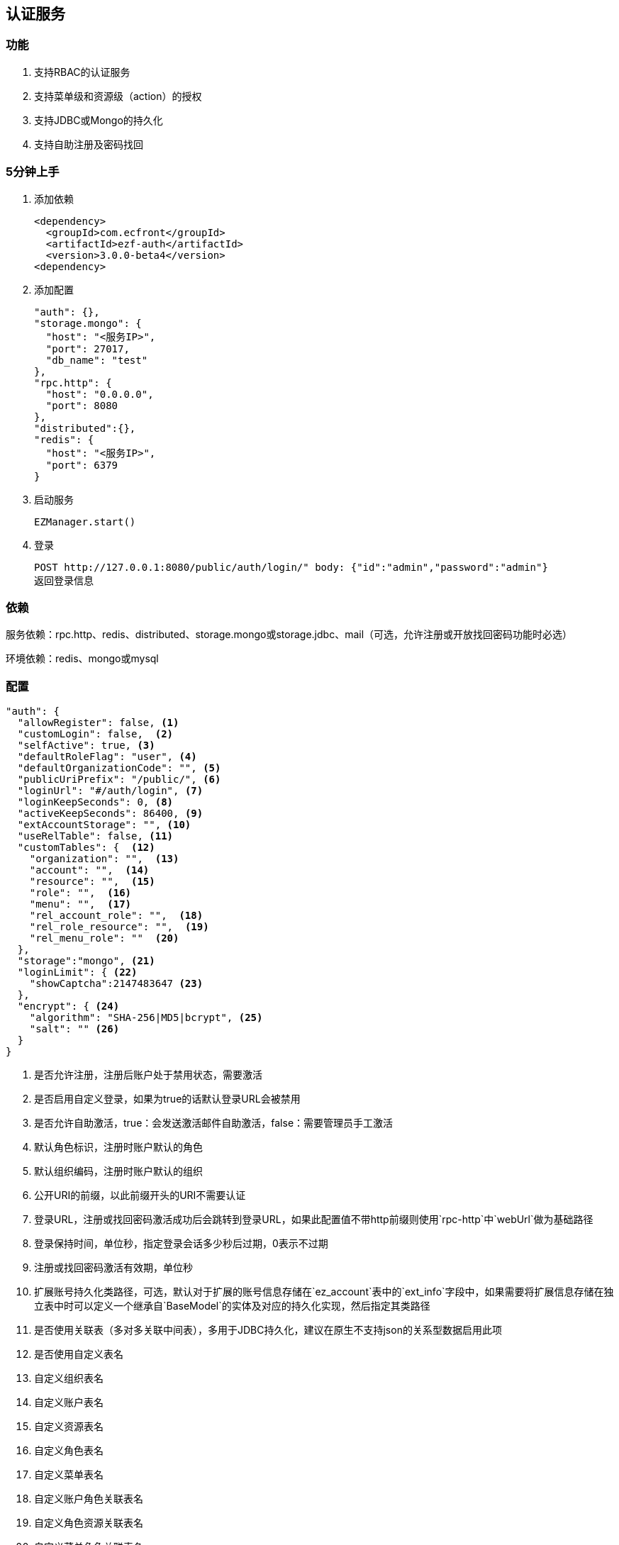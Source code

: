 == 认证服务

=== 功能

. 支持RBAC的认证服务
. 支持菜单级和资源级（action）的授权
. 支持JDBC或Mongo的持久化
. 支持自助注册及密码找回

=== 5分钟上手

. 添加依赖

 <dependency>
   <groupId>com.ecfront</groupId>
   <artifactId>ezf-auth</artifactId>
   <version>3.0.0-beta4</version>
 <dependency>

. 添加配置

 "auth": {},
 "storage.mongo": {
   "host": "<服务IP>",
   "port": 27017,
   "db_name": "test"
 },
 "rpc.http": {
   "host": "0.0.0.0",
   "port": 8080
 },
 "distributed":{},
 "redis": {
   "host": "<服务IP>",
   "port": 6379
 }
 
. 启动服务

 EZManager.start()
 
. 登录

 POST http://127.0.0.1:8080/public/auth/login/" body: {"id":"admin","password":"admin"}
 返回登录信息

=== 依赖

服务依赖：rpc.http、redis、distributed、storage.mongo或storage.jdbc、mail（可选，允许注册或开放找回密码功能时必选）

环境依赖：redis、mongo或mysql

=== 配置

[source,json]
----
"auth": {
  "allowRegister": false, <1>
  "customLogin": false,  <2>
  "selfActive": true, <3>
  "defaultRoleFlag": "user", <4>
  "defaultOrganizationCode": "", <5>
  "publicUriPrefix": "/public/", <6>
  "loginUrl": "#/auth/login", <7>
  "loginKeepSeconds": 0, <8>
  "activeKeepSeconds": 86400, <9>
  "extAccountStorage": "", <10>
  "useRelTable": false, <11>
  "customTables": {  <12>
    "organization": "",  <13>
    "account": "",  <14>
    "resource": "",  <15>
    "role": "",  <16>
    "menu": "",  <17>
    "rel_account_role": "",  <18>
    "rel_role_resource": "",  <19>
    "rel_menu_role": ""  <20>
  },
  "storage":"mongo", <21>
  "loginLimit": { <22>
    "showCaptcha":2147483647 <23>
  },
  "encrypt": { <24>
    "algorithm": "SHA-256|MD5|bcrypt", <25>
    "salt": "" <26>
  }
}
----
<1> 是否允许注册，注册后账户处于禁用状态，需要激活
<2> 是否启用自定义登录，如果为true的话默认登录URL会被禁用
<3> 是否允许自助激活，true：会发送激活邮件自助激活，false：需要管理员手工激活
<4> 默认角色标识，注册时账户默认的角色
<5> 默认组织编码，注册时账户默认的组织
<6> 公开URI的前缀，以此前缀开头的URI不需要认证
<7> 登录URL，注册或找回密码激活成功后会跳转到登录URL，如果此配置值不带http前缀则使用`rpc-http`中`webUrl`做为基础路径
<8> 登录保持时间，单位秒，指定登录会话多少秒后过期，0表示不过期
<9> 注册或找回密码激活有效期，单位秒
<10> 扩展账号持久化类路径，可选，默认对于扩展的账号信息存储在`ez_account`表中的`ext_info`字段中，如果需要将扩展信息存储在独立表中时可以定义一个继承自`BaseModel`的实体及对应的持久化实现，然后指定其类路径
<11> 是否使用关联表（多对多关联中间表），多用于JDBC持久化，建议在原生不支持json的关系型数据启用此项
<12> 是否使用自定义表名
<13> 自定义组织表名
<14> 自定义账户表名
<15> 自定义资源表名
<16> 自定义角色表名
<17> 自定义菜单表名
<18> 自定义账户角色关联表名
<19> 自定义角色资源关联表名
<20> 自定义菜单角色关联表名
<21> 持久化实现，支持`mongo`或`jdbc`
<22> 登录限制
<23> 在连续多次登录失败后显示验证码
<24> 加密规则
<25> 加密算法，支持MD5、SHA、BCrypt
<26> 自定义盐值，默认只使用loginId做盐值

NOTE: `storage:jdbc & useRelTable不存在或等于false`时请执行`ez_ddl.sql`以创建基础表，`storage:jdbc & useRelTable=true`时请执行`ez_ddl_with_rel.sql`以创建带关联表的基础表

=== 认证服务接入

在原有HTTP服务方法中修改 `EZRPCContext` 为 `EZAuthContext` 即可，如

[source,scala]
----
@POST("")
def testAuth(parameter: Map[String, String], body: Account_VO, context: EZAuthContext): Resp[Void]
----

EZAuthContext在EZRPCContext基础上添加了两个字段：

. token 认证的Token值
. loginInfo 登录信息

=== 事件

==== 初始化新组织事件

[source,scala]
----
ServiceAdapter.ezEvent_organizationInit.<subscribe | subscribeOneNode>({
  orgCode:String =>
    // your code
})
----

==== 登录成功事件

[source,scala]
----
ServiceAdapter.ezEvent_loginSuccess.<subscribe | subscribeOneNode>({
  tokenInfo:Token_Info_VO =>
    // your code
})
----

==== 注销事件

[source,scala]
----
ServiceAdapter.ezEvent_logout.<subscribe | subscribeOneNode>({
  tokenInfo:Token_Info_VO =>
    // your code
})
----

=== 预定义认证接口调用

==== 说明

. 无特殊说明的情况下所有请求的header Content-Type为application/json
. 无特殊说明的情况下所有返回值均为Json，由以下格式构成：

 {
   "code":"<状态码，200表示成功，其它表示失败>",
   "message":"<消息，多在出现失败时显示失败原因>",
   "body":"<返回主体内容，不同接口内容不同>"
 }

. 如果是分页查询，则返回格式构成如下：

 {
   "code":"<状态码，200表示成功，其它表示失败>",
   "message":"<消息，多在出现失败时显示失败原因>",
   "body": {
       "pageNumber": <当前页，从1开始>,
       "pageSize": <每页条数>,
       "pageTotal": <总页数>,
       "recordTotal": <总记录数>,
       "objects": [ 返回主体内容，不同接口内容不同 ]
   }
 }

==== 登录

*请求*

----
POST /public/auth/login/
----

body:
[source,text]
{
  "id":String, // 登录Id或email
  "password":String, // 密码
  "organizationCode":String, // 所属组织,不传时使用配置中的`defaultOrganizationCode`
  "captcha":String // 验证码
}

*响应内容主体*

[source,text]
{
  "token": String, // token，前端需要保存此值，用于后续获取登录信息
  "login_id": String, // 登录id
  "name": String, // 姓名
  "email": String, // email
  "image": String, // 头像URL
  "organization_code": String, // 组织编码
  "organization_name": String, // 组织名称
  "role_codes": List[String], // 角色编码列表
  "ext_id": String, // 扩展Id
  "ext_info": Map[String, Any] // 扩展信息
}

NOTE: `ext_id`只在使用`extAccountStorage`时有意义

[NOTE]
.状态码
====
200 成功 +
400 传入参数错误 +
403 验证码错误 +
409 账号或密码错误 +
404 账号不存在
423 账号或所属机构被锁定
====

==== 获取验证码

*请求*

----
GET /public/auth/captcha/<所属组织编码>/<登录Id或email>/
----

*响应内容主体*

__验证码图片__

==== 注销

*请求*

----
GET /auth/logout/?__ez_token__=<token>
----

*响应内容主体*

null

==== 获取登录信息

*请求*

----
GET /auth/logininfo/?__ez_token__=<token>
----

*响应内容主体*

同`登录`的响应内容主体

==== 获取菜单（带权限过滤）

*请求*

----
GET /public/menu/?__ez_token__=<token>  `__ez_token__`可选，不加时显示公共（不需要认证）的菜单
----

*响应内容主体*

[source,json]
[
  {
    "code": String, // 菜单编码
    "uri": String, // 菜单点击的URI
    "name": String, // 菜单名称
    "icon": String, // 菜单图标名称
    "translate": String, // 菜单翻译（i18n用）
    "role_codes": List[String], // 所属角色编码列表
    "parent_code": String, // 父菜单编码，用于多级菜单
    "sort": Int, // 排序，倒序
    "organization_code": String // 所属组织编码
  },
  ...
]

==== 注册

*请求*

----
POST /public/register/
----

body

[source,text]
{
  "login_id": String,  // 登录id
  "name": String, // 姓名
  "image": String, // 头像
  "email": String, // Email
  "new_password": String // 密码
}

*响应内容主体*

null，允许自助激活时会发送激活邮件

==== 激活账号

*请求*

----
GET /public/active/account/<加密字符串>/ 来自邮件中的链接
----

*响应内容主体*

跳转到登录URL 或 返回错误信息

==== 找回（重置）密码

*请求*

----
PUT /public/findpassword/<email>/
----

body
[source,text]
{
  "new_password": String  // 新的密码
}

*响应内容主体*

null，发送激活邮件

==== 激活新密码

*请求*

----
GET /public/active/password/<加密字符串>/ 来自邮件中的链接
----

*响应内容主体*

跳转到登录URL 或 返回错误信息

==== 获取登录账号信息

* 此操作直接从数据中获取数据，上文`获取账号信息`从缓存中获取

*请求*

----
GET /auth/manage/account/bylogin/?__ez_token__=<token>
----

*响应内容主体*

[source,text]
{
  "id": String,  // 数据库id
  "login_id": String,  // 登录id
  "name": String, // 姓名
  "image": String, // 头像
  "email": String, // Email
  "ext_id": String, // 扩展id
  "ext_info": Map[String, Any] // 扩展信息
}

==== 更新登录账号信息

*请求*

----
PUT /auth/manage/account/bylogin/?__ez_token__=<token>
----

body
[source,text]
{
  "name": String, // 姓名
  "image": String, // 头像
  "email": String, // Email
  "current_password": String, // 当前密码
  "new_password": String // 新密码，如果要修改密码此字段必填
}

IMPORTANT: `current_password`必须填写正确，否则无法修改

*响应内容主体*

null

==== （管理接口）添加资源

*请求*

----
POST /auth/manage/resource/?__ez_token__=<token>
----

body
[source,text]
{
  "method": String,  // Http方法，大写
  "uri": String,  // 资源URI
  "name": String // 资源名称
}

*响应内容主体*

[source,text]
{
  "id": String,  // 数据库id
  "code": String,  // 资源编码
  "method": String,  // Http方法，大写
  "uri": String,  // 资源uri
  "name": String, // 资源名称
  "enable": Boolean, // 是否启用
  "create_user": String, // 创建用户login_id
  "create_org": String, // 创建组织编码
  "create_time": Long, // 创建时间（yyyyMMddHHmmssSSS）
  "update_user": String, // 更新用户login_id
  "update_org": String, // 更新组织编码
  "update_time": Long // 更新时间（yyyyMMddHHmmssSSS）
}

==== （管理接口）更新资源

*请求*

----
PUT /auth/manage/resource/<资源id>/?__ez_token__=<token>
----

body
[source,text]
{
  "name": String // 资源名称
}

NOTE: 只能修改`name`

*响应内容主体*

同`（管理接口）添加资源`的响应内容主体

==== （管理接口）查找资源列表

*请求*

----
GET /auth/manage/resource/?__ez_token__=<token>&condition=<查找条件，sql或mongo json>  condition可选
----

*响应内容主体*

[source,text]
[
  {
   同`（管理接口）添加资源`的响应内容主体
  },
  ...
]

==== （管理接口）查找启用资源列表

*请求*

----
GET /auth/manage/resource/enable/?__ez_token__=<token>&condition=<查找条件，sql或mongo json>  condition可选
----

*响应内容主体*

同`（管理接口）查找启用资源列表`的响应内容主体

==== （管理接口）分页查找资源列表

*请求*

----
GET /auth/manage/resource/page/<当前页，从1开始>/<每页显示条数>/?__ez_token__=<token>&condition=<查找条件，sql或mongo json>  condition可选
----

*响应内容主体*

[source,text]
{
  "pageNumber":Long, // 当前页，从1开始
  "pageSize":Int, // 每页显示条数
  "pageTotal":Long, // 总共页数
  "recordTotal":Long, // 总共记录数
  // 当前页的实体列表
  "objects":[
    {
     同`（管理接口）添加资源`的响应内容主体
    },
    ...
  ]
}

==== （管理接口）获取一个资源

*请求*

----
GET /auth/manage/resource/<资源id>/?__ez_token__=<token>
----

*响应内容主体*

同`（管理接口）添加资源`的响应内容主体

==== （管理接口）删除一个资源

*请求*

----
DELETE /auth/manage/resource/<资源id>/?__ez_token__=<token>
----

*响应内容主体*

null

==== （管理接口）启用一个资源

*请求*

----
GET /auth/manage/resource/<资源id>/enable/?__ez_token__=<token>
----

*响应内容主体*

null

==== （管理接口）禁用一个资源

*请求*

----
GET /auth/manage/resource/<资源id>/disable/?__ez_token__=<token>
----

*响应内容主体*

null

==== （管理接口）导出资源列表

*请求*

----
GET /auth/manage/resource/export/?__ez_token__=<token>
----

*响应内容主体*

资源中可导出字段的列表，格式为逗号分割符

==== （管理接口）添加组织

*请求*

----
POST /auth/manage/organization/?__ez_token__=<token>
----

body
[source,text]
{
  "code": String,  // 编码编码
  "name": String, // 组织名称
  "image": String, // 组织图标
  "category": String // 组织类别
}

*响应内容主体*

[source,text]
{
  "id": String,  // 数据库id
  "code": String,  // 编码编码
  "name": String, // 组织名称
  "image": String, // 组织图标
  "category": String, // 组织类别
  "enable": Boolean, // 是否启用
  "create_user": String, // 创建用户login_id
  "create_org": String, // 创建组织编码
  "create_time": Long, // 创建时间（yyyyMMddHHmmssSSS）
  "update_user": String, // 更新用户login_id
  "update_org": String, // 更新组织编码
  "update_time": Long // 更新时间（yyyyMMddHHmmssSSS）
}

==== （管理接口）更新组织

*请求*

----
PUT /auth/manage/organization/<组织id>/?__ez_token__=<token>
----

body
[source,text]
{
  "name": String, // 组织名称
  "image": String, // 组织图标
  "category": String // 组织类别
}

NOTE: 只能修改`name`、`image`和`category`

*响应内容主体*

同`（管理接口）添加组织`的响应内容主体

==== （管理接口）查找组织列表

*请求*

----
GET /auth/manage/organization/?__ez_token__=<token>&condition=<查找条件，sql或mongo json>  condition可选
----

*响应内容主体*

[source,text]
[
  {
   同`（管理接口）添加组织`的响应内容主体
  },
  ...
]

==== （管理接口）查找启用组织列表

*请求*

----
GET /auth/manage/organization/enable/?__ez_token__=<token>&condition=<查找条件，sql或mongo json>  condition可选
----

*响应内容主体*

同`（管理接口）查找启用组织列表`的响应内容主体

==== （管理接口）分页查找组织列表

*请求*

----
GET /auth/manage/organization/page/<当前页，从1开始>/<每页显示条数>/?__ez_token__=<token>&condition=<查找条件，sql或mongo json>  condition可选
----

*响应内容主体*

[source,text]
{
  "pageNumber":Long, // 当前页，从1开始
  "pageSize":Int, // 每页显示条数
  "pageTotal":Long, // 总共页数
  "recordTotal":Long, // 总共记录数
  // 当前页的实体列表
  "objects":[
    {
     同`（管理接口）添加组织`的响应内容主体
    },
    ...
  ]
}

==== （管理接口）获取一个组织

*请求*

----
GET /auth/manage/organization/<组织id>/?__ez_token__=<token>
----

*响应内容主体*

同`（管理接口）添加组织`的响应内容主体

==== （管理接口）删除一个组织

*请求*

----
DELETE /auth/manage/organization/<组织id>/?__ez_token__=<token>
----

*响应内容主体*

null

==== （管理接口）启用一个组织

*请求*

----
GET /auth/manage/organization/<组织id>/enable/?__ez_token__=<token>
----

*响应内容主体*

null

==== （管理接口）禁用一个组织

*请求*

----
GET /auth/manage/organization/<组织id>/disable/?__ez_token__=<token>
----

*响应内容主体*

null

==== （管理接口）导出组织列表

*请求*

----
GET /auth/manage/organization/export/?__ez_token__=<token>
----

*响应内容主体*

组织中可导出字段的列表，格式为逗号分割符

==== （管理接口）上传组织图标

*请求*

----
POST /auth/manage/organization/res/?__ez_token__=<token>
----

body 上传的图标

*响应内容主体*

上传图标的uri

==== （管理接口）获取组织图标

*请求*

----
GET <`（管理接口）上传组织图标`中返回的uri>?__ez_token__=<token>
----

*响应内容主体*

显示上传的图标

==== （管理接口）添加角色

*请求*

----
POST /auth/manage/role/?__ez_token__=<token>
----

body
[source,text]
{
  "flag": String,  // 角色标识
  "name": String, // 角色名称
  "resource_codes": List[String], // 所属资源编码列表
  "organization_code": String // 所属组织编码
}

*响应内容主体*

[source,text]
{
  "id": String,  // 数据库id
  "code": String,  // 编码编码
  "flag": String,  // 角色标识
  "name": String, // 角色名称
  "resource_codes": List[String], // 所属资源编码列表
  "organization_code": String, // 所属组织编码
  "enable": Boolean, // 是否启用
  "create_user": String, // 创建用户login_id
  "create_org": String, // 创建角色编码
  "create_time": Long, // 创建时间（yyyyMMddHHmmssSSS）
  "update_user": String, // 更新用户login_id
  "update_org": String, // 更新角色编码
  "update_time": Long // 更新时间（yyyyMMddHHmmssSSS）
}

==== （管理接口）更新角色

*请求*

----
PUT /auth/manage/role/<角色id>/?__ez_token__=<token>
----

body
[source,text]
{
  "name": String, // 角色名称
  "resource_codes": List[String], // 所属资源编码列表
}

NOTE: 只能修改`name`和`resource_codes`


*响应内容主体*

同`（管理接口）添加角色`的响应内容主体

==== （管理接口）查找角色列表

*请求*

----
GET /auth/manage/role/?__ez_token__=<token>&condition=<查找条件，sql或mongo json>  condition可选
----

*响应内容主体*

[source,text]
[
  {
   同`（管理接口）添加角色`的响应内容主体
  },
  ...
]

==== （管理接口）查找启用角色列表

*请求*

----
GET /auth/manage/role/enable/?__ez_token__=<token>&condition=<查找条件，sql或mongo json>  condition可选
----

*响应内容主体*

同`（管理接口）查找启用角色列表`的响应内容主体

==== （管理接口）分页查找角色列表

*请求*

----
GET /auth/manage/role/page/<当前页，从1开始>/<每页显示条数>/?__ez_token__=<token>&condition=<查找条件，sql或mongo json>  condition可选
----

*响应内容主体*

[source,text]
{
  "pageNumber":Long, // 当前页，从1开始
  "pageSize":Int, // 每页显示条数
  "pageTotal":Long, // 总共页数
  "recordTotal":Long, // 总共记录数
  // 当前页的实体列表
  "objects":[
    {
     同`（管理接口）添加角色`的响应内容主体
    },
    ...
  ]
}

==== （管理接口）获取一个角色

*请求*

----
GET /auth/manage/role/<角色id>/?__ez_token__=<token>
----

*响应内容主体*

同`（管理接口）添加角色`的响应内容主体

==== （管理接口）删除一个角色

*请求*

----
DELETE /auth/manage/role/<角色id>/?__ez_token__=<token>
----

*响应内容主体*

null

==== （管理接口）启用一个角色

*请求*

----
GET /auth/manage/role/<角色id>/enable/?__ez_token__=<token>
----

*响应内容主体*

null

==== （管理接口）禁用一个角色

*请求*

----
GET /auth/manage/role/<角色id>/disable/?__ez_token__=<token>
----

*响应内容主体*

null

==== （管理接口）导出角色列表

*请求*

----
GET /auth/manage/role/export/?__ez_token__=<token>
----

*响应内容主体*

角色中可导出字段的列表，格式为逗号分割符

==== （管理接口）添加账户

*请求*

----
POST /auth/manage/account/?__ez_token__=<token>
----

body
[source,text]
{
  "login_id": String, // 登录id
  "name": String, // 姓名
  "email": String, // email
  "image": String, // 头像URL
  "password": String, // 密码
  "role_codes": List[String], // 角色编码列表
  "organization_code": String, // 所属组织编码
  "ext_id": String, // 扩展Id
  "ext_info": Map[String, Any] // 扩展信息
}

*响应内容主体*

[source,text]
{
  "id": String,  // 数据库id
  "code": String,  // 账户编码
  "login_id": String, // 登录id
  "name": String, // 姓名
  "email": String, // email
  "image": String, // 头像URL
  "password": String, // 密码
  "role_codes": List[String], // 角色编码列表
  "organization_code": String, // 所属组织编码
  "oauth": Map[String, String], // oauth信息
  "ext_id": String, // 扩展Id
  "ext_info": Map[String, Any] // 扩展信息
  "enable": Boolean, // 是否启用
  "create_user": String, // 创建用户login_id
  "create_org": String, // 创建账户编码
  "create_time": Long, // 创建时间（yyyyMMddHHmmssSSS）
  "update_user": String, // 更新用户login_id
  "update_org": String, // 更新账户编码
  "update_time": Long // 更新时间（yyyyMMddHHmmssSSS）
}

==== （管理接口）更新账户

*请求*

----
PUT /auth/manage/account/<账户id>/?__ez_token__=<token>
----

body
[source,text]
{
  "name": String, // 姓名
  "email": String, // email
  "image": String, // 头像URL
  "password": String, // 密码
  "role_codes": List[String], // 角色编码列表
  "ext_info": Map[String, Any] // 扩展信息
}

NOTE: 只能修改`name`、`email`、`image`、`password`、`role_codes`和`ext_info`

*响应内容主体*

同`（管理接口）添加账户`的响应内容主体

==== （管理接口）查找账户列表

*请求*

----
GET /auth/manage/account/?__ez_token__=<token>&condition=<查找条件，sql或mongo json>  condition可选
----

*响应内容主体*

[source,text]
[
  {
   同`（管理接口）添加账户`的响应内容主体
  },
  ...
]

==== （管理接口）查找启用账户列表

*请求*

----
GET /auth/manage/account/enable/?__ez_token__=<token>&condition=<查找条件，sql或mongo json>  condition可选
----

*响应内容主体*

同`（管理接口）查找启用账户列表`的响应内容主体

==== （管理接口）分页查找账户列表

*请求*

----
GET /auth/manage/account/page/<当前页，从1开始>/<每页显示条数>/?__ez_token__=<token>&condition=<查找条件，sql或mongo json>  condition可选
----

*响应内容主体*

[source,text]
{
  "pageNumber":Long, // 当前页，从1开始
  "pageSize":Int, // 每页显示条数
  "pageTotal":Long, // 总共页数
  "recordTotal":Long, // 总共记录数
  // 当前页的实体列表
  "objects":[
    {
     同`（管理接口）添加账户`的响应内容主体
    },
    ...
  ]
}

==== （管理接口）获取一个账户

*请求*

----
GET /auth/manage/account/<账户id>/?__ez_token__=<token>
----

*响应内容主体*

同`（管理接口）添加账户`的响应内容主体

==== （管理接口）删除一个账户

*请求*

----
DELETE /auth/manage/account/<账户id>/?__ez_token__=<token>
----

*响应内容主体*

null

==== （管理接口）启用一个账户

*请求*

----
GET /auth/manage/account/<账户id>/enable/?__ez_token__=<token>
----

*响应内容主体*

null

==== （管理接口）禁用一个账户

*请求*

----
GET /auth/manage/account/<账户id>/disable/?__ez_token__=<token>
----

*响应内容主体*

null

==== （管理接口）导出账户列表

*请求*

----
GET /auth/manage/account/export/?__ez_token__=<token>
----

*响应内容主体*

账户中可导出字段的列表，格式为逗号分割符

==== （管理接口）上传账户头像

*请求*

----
POST /auth/manage/role/res/?__ez_token__=<token>
----

body 上传的头像

*响应内容主体*

上传头像的uri

==== （管理接口）获取账户头像

*请求*

----
GET <`（管理接口）上传账户头像`中返回的uri>?__ez_token__=<token>
----

*响应内容主体*

显示上传的头像

==== （管理接口）添加菜单

*请求*

----
POST /auth/manage/menu/?__ez_token__=<token>
----

body
[source,text]
{
  "uri": String, // 菜单点击的URI
  "name": String, // 菜单名称
  "icon": String, // 菜单图标名称
  "translate": String, // 菜单翻译（i18n用）
  "role_codes": List[String], // 所属角色编码列表
  "parent_code": String, // 父菜单编码，用于多级菜单
  "sort": Int, // 排序，倒序
  "organization_code": String // 所属组织编码
}

*响应内容主体*

[source,text]
{
  "id": String,  // 数据库id
  "code": String,  // 菜单编码
  "uri": String, // 菜单点击的URI
  "name": String, // 菜单名称
  "icon": String, // 菜单图标名称
  "translate": String, // 菜单翻译（i18n用）
  "role_codes": List[String], // 所属角色编码列表
  "parent_code": String, // 父菜单编码，用于多级菜单
  "sort": Int, // 排序，倒序
  "organization_code": String, // 所属组织编码
  "enable": Boolean, // 是否启用
  "create_user": String, // 创建用户login_id
  "create_org": String, // 创建菜单编码
  "create_time": Long, // 创建时间（yyyyMMddHHmmssSSS）
  "update_user": String, // 更新用户login_id
  "update_org": String, // 更新菜单编码
  "update_time": Long // 更新时间（yyyyMMddHHmmssSSS）
}

==== （管理接口）更新菜单

*请求*

----
PUT /auth/manage/menu/<菜单id>/?__ez_token__=<token>
----

body
[source,text]
{
  "name": String, // 菜单名称
  "icon": String, // 菜单图标名称
  "translate": String, // 菜单翻译（i18n用）
  "role_codes": List[String], // 所属角色编码列表
  "parent_code": String, // 父菜单编码，用于多级菜单
  "sort": Int // 排序，倒序
}

NOTE: 只能修改`name`、`icon`、`translate`、`parent_code`、`role_codes`和`sort`

*响应内容主体*

同`（管理接口）添加菜单`的响应内容主体

==== （管理接口）查找菜单列表

*请求*

----
GET /auth/manage/menu/?__ez_token__=<token>&condition=<查找条件，sql或mongo json>  condition可选
----

*响应内容主体*

[source,text]
[
  {
   同`（管理接口）添加菜单`的响应内容主体
  },
  ...
]

==== （管理接口）查找启用菜单列表

*请求*

----
GET /auth/manage/menu/enable/?__ez_token__=<token>&condition=<查找条件，sql或mongo json>  condition可选
----

*响应内容主体*

同`（管理接口）查找启用菜单列表`的响应内容主体

==== （管理接口）分页查找菜单列表

*请求*

----
GET /auth/manage/menu/page/<当前页，从1开始>/<每页显示条数>/?__ez_token__=<token>&condition=<查找条件，sql或mongo json>  condition可选
----

*响应内容主体*

[source,text]
{
  "pageNumber":Long, // 当前页，从1开始
  "pageSize":Int, // 每页显示条数
  "pageTotal":Long, // 总共页数
  "recordTotal":Long, // 总共记录数
  // 当前页的实体列表
  "objects":[
    {
     同`（管理接口）添加菜单`的响应内容主体
    },
    ...
  ]
}

==== （管理接口）获取一个菜单

*请求*

----
GET /auth/manage/menu/<菜单id>/?__ez_token__=<token>
----

*响应内容主体*

同`（管理接口）添加菜单`的响应内容主体

==== （管理接口）删除一个菜单

*请求*

----
DELETE /auth/manage/menu/<菜单id>/?__ez_token__=<token>
----

*响应内容主体*

null

==== （管理接口）启用一个菜单

*请求*

----
GET /auth/manage/menu/<菜单id>/enable/?__ez_token__=<token>
----

*响应内容主体*

null

==== （管理接口）禁用一个菜单

*请求*

----
GET /auth/manage/menu/<菜单id>/disable/?__ez_token__=<token>
----

*响应内容主体*

null

==== （管理接口）导出菜单列表

*请求*

----
GET /auth/manage/menu/export/?__ez_token__=<token>
----

*响应内容主体*

菜单中可导出字段的列表，格式为逗号分割符
